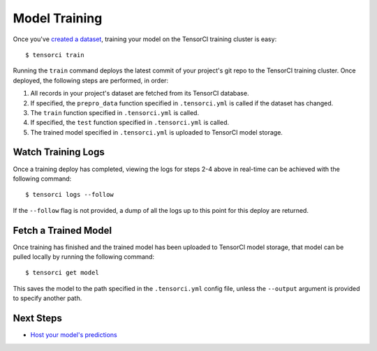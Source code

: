 Model Training
==============

Once you've `created a dataset`_, training your model on the TensorCI training cluster is easy::

  $ tensorci train

Running the ``train`` command deploys the latest commit of your project's git repo to the TensorCI training cluster.
Once deployed, the following steps are performed, in order:

1. All records in your project's dataset are fetched from its TensorCI database.
2. If specified, the ``prepro_data`` function specified in ``.tensorci.yml`` is called if the dataset has changed.
3. The ``train`` function specified in ``.tensorci.yml`` is called.
4. If specified, the ``test`` function specified in ``.tensorci.yml`` is called.
5. The trained model specified in ``.tensorci.yml`` is uploaded to TensorCI model storage.

Watch Training Logs
-------------------
Once a training deploy has completed, viewing the logs for steps 2-4 above in real-time can be achieved with the following
command::

  $ tensorci logs --follow

If the ``--follow`` flag is not provided, a dump of all the logs up to this point for this deploy are returned.

Fetch a Trained Model
---------------------
Once training has finished and the trained model has been uploaded to TensorCI model storage, that model can be pulled
locally by running the following command::

  $ tensorci get model

This saves the model to the path specified in the ``.tensorci.yml`` config file, unless the ``--output`` argument is
provided to specify another path.

Next Steps
----------

* `Host your model's predictions`_

.. _`Host your model's predictions`: /predictions.html
.. _`created a dataset`: /datasets.html

